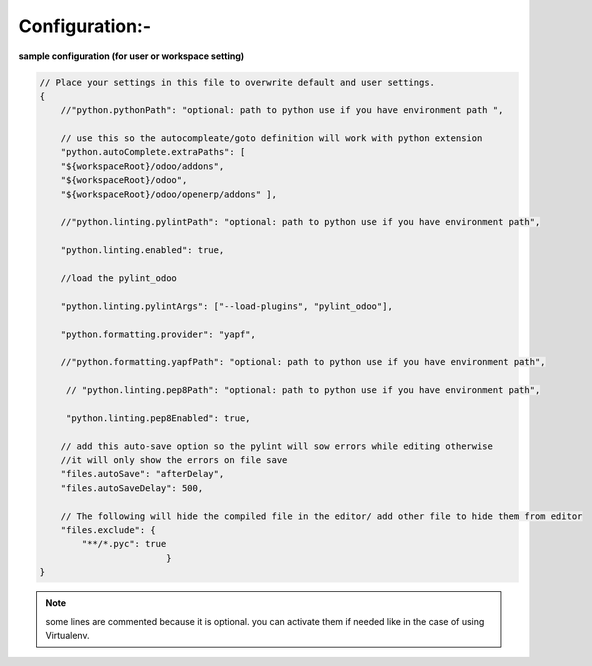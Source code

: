 ===============
Configuration:-
===============

**sample configuration (for user or workspace setting)**

.. code-block:: javascript
    
        // Place your settings in this file to overwrite default and user settings.
        {   
            //"python.pythonPath": "optional: path to python use if you have environment path ",

            // use this so the autocompleate/goto definition will work with python extension
            "python.autoComplete.extraPaths": [
            "${workspaceRoot}/odoo/addons",
            "${workspaceRoot}/odoo",
            "${workspaceRoot}/odoo/openerp/addons" ],

            //"python.linting.pylintPath": "optional: path to python use if you have environment path",

            "python.linting.enabled": true,

            //load the pylint_odoo 

            "python.linting.pylintArgs": ["--load-plugins", "pylint_odoo"],

            "python.formatting.provider": "yapf",

            //"python.formatting.yapfPath": "optional: path to python use if you have environment path",

             // "python.linting.pep8Path": "optional: path to python use if you have environment path",

             "python.linting.pep8Enabled": true,

            // add this auto-save option so the pylint will sow errors while editing otherwise 
            //it will only show the errors on file save
            "files.autoSave": "afterDelay",
            "files.autoSaveDelay": 500,

            // The following will hide the compiled file in the editor/ add other file to hide them from editor
            "files.exclude": {
                "**/*.pyc": true     
                                }
        }

.. note:: some lines are commented because it is optional. 
          you can activate them if needed like in the case
          of using Virtualenv.


